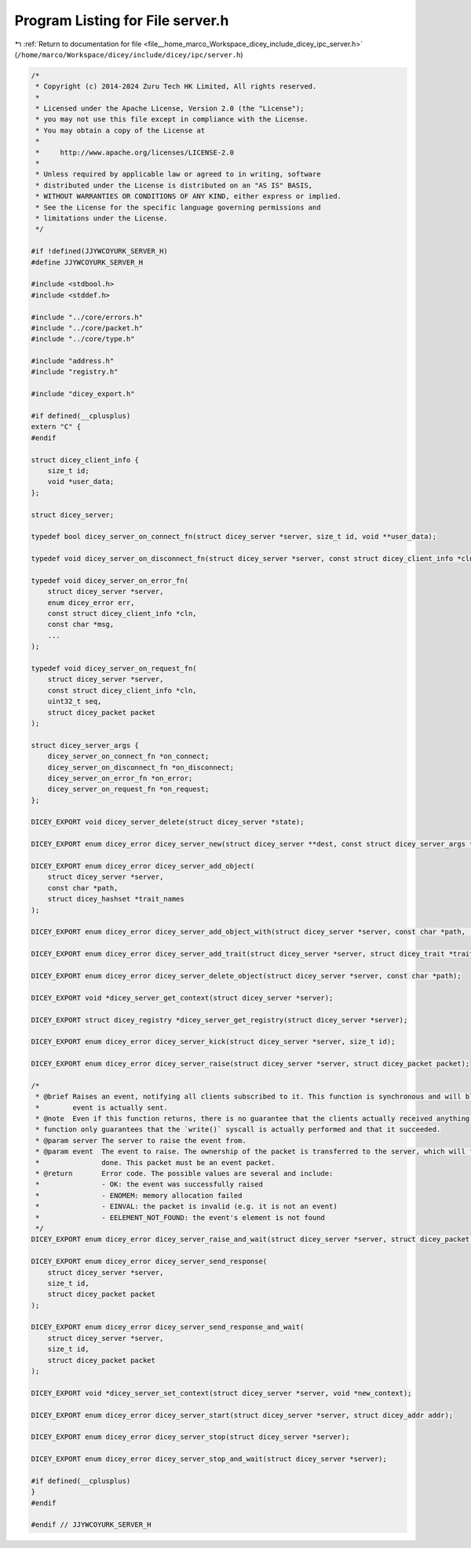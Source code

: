
.. _program_listing_file__home_marco_Workspace_dicey_include_dicey_ipc_server.h:

Program Listing for File server.h
=================================

|exhale_lsh| :ref:`Return to documentation for file <file__home_marco_Workspace_dicey_include_dicey_ipc_server.h>` (``/home/marco/Workspace/dicey/include/dicey/ipc/server.h``)

.. |exhale_lsh| unicode:: U+021B0 .. UPWARDS ARROW WITH TIP LEFTWARDS

.. code-block:: cpp

   /*
    * Copyright (c) 2014-2024 Zuru Tech HK Limited, All rights reserved.
    *
    * Licensed under the Apache License, Version 2.0 (the "License");
    * you may not use this file except in compliance with the License.
    * You may obtain a copy of the License at
    *
    *     http://www.apache.org/licenses/LICENSE-2.0
    *
    * Unless required by applicable law or agreed to in writing, software
    * distributed under the License is distributed on an "AS IS" BASIS,
    * WITHOUT WARRANTIES OR CONDITIONS OF ANY KIND, either express or implied.
    * See the License for the specific language governing permissions and
    * limitations under the License.
    */
   
   #if !defined(JJYWCOYURK_SERVER_H)
   #define JJYWCOYURK_SERVER_H
   
   #include <stdbool.h>
   #include <stddef.h>
   
   #include "../core/errors.h"
   #include "../core/packet.h"
   #include "../core/type.h"
   
   #include "address.h"
   #include "registry.h"
   
   #include "dicey_export.h"
   
   #if defined(__cplusplus)
   extern "C" {
   #endif
   
   struct dicey_client_info {
       size_t id;       
       void *user_data; 
   };
   
   struct dicey_server;
   
   typedef bool dicey_server_on_connect_fn(struct dicey_server *server, size_t id, void **user_data);
   
   typedef void dicey_server_on_disconnect_fn(struct dicey_server *server, const struct dicey_client_info *cln);
   
   typedef void dicey_server_on_error_fn(
       struct dicey_server *server,
       enum dicey_error err,
       const struct dicey_client_info *cln,
       const char *msg,
       ...
   );
   
   typedef void dicey_server_on_request_fn(
       struct dicey_server *server,
       const struct dicey_client_info *cln,
       uint32_t seq,
       struct dicey_packet packet
   );
   
   struct dicey_server_args {
       dicey_server_on_connect_fn *on_connect;       
       dicey_server_on_disconnect_fn *on_disconnect; 
       dicey_server_on_error_fn *on_error;           
       dicey_server_on_request_fn *on_request; 
   };
   
   DICEY_EXPORT void dicey_server_delete(struct dicey_server *state);
   
   DICEY_EXPORT enum dicey_error dicey_server_new(struct dicey_server **dest, const struct dicey_server_args *args);
   
   DICEY_EXPORT enum dicey_error dicey_server_add_object(
       struct dicey_server *server,
       const char *path,
       struct dicey_hashset *trait_names
   );
   
   DICEY_EXPORT enum dicey_error dicey_server_add_object_with(struct dicey_server *server, const char *path, ...);
   
   DICEY_EXPORT enum dicey_error dicey_server_add_trait(struct dicey_server *server, struct dicey_trait *trait);
   
   DICEY_EXPORT enum dicey_error dicey_server_delete_object(struct dicey_server *server, const char *path);
   
   DICEY_EXPORT void *dicey_server_get_context(struct dicey_server *server);
   
   DICEY_EXPORT struct dicey_registry *dicey_server_get_registry(struct dicey_server *server);
   
   DICEY_EXPORT enum dicey_error dicey_server_kick(struct dicey_server *server, size_t id);
   
   DICEY_EXPORT enum dicey_error dicey_server_raise(struct dicey_server *server, struct dicey_packet packet);
   
   /*
    * @brief Raises an event, notifying all clients subscribed to it. This function is synchronous and will block until the
    *        event is actually sent.
    * @note  Even if this function returns, there is no guarantee that the clients actually received anything. This
    * function only guarantees that the `write()` syscall is actually performed and that it succeeded.
    * @param server The server to raise the event from.
    * @param event  The event to raise. The ownership of the packet is transferred to the server, which will free it when
    *               done. This packet must be an event packet.
    * @return       Error code. The possible values are several and include:
    *               - OK: the event was successfully raised
    *               - ENOMEM: memory allocation failed
    *               - EINVAL: the packet is invalid (e.g. it is not an event)
    *               - EELEMENT_NOT_FOUND: the event's element is not found
    */
   DICEY_EXPORT enum dicey_error dicey_server_raise_and_wait(struct dicey_server *server, struct dicey_packet packet);
   
   DICEY_EXPORT enum dicey_error dicey_server_send_response(
       struct dicey_server *server,
       size_t id,
       struct dicey_packet packet
   );
   
   DICEY_EXPORT enum dicey_error dicey_server_send_response_and_wait(
       struct dicey_server *server,
       size_t id,
       struct dicey_packet packet
   );
   
   DICEY_EXPORT void *dicey_server_set_context(struct dicey_server *server, void *new_context);
   
   DICEY_EXPORT enum dicey_error dicey_server_start(struct dicey_server *server, struct dicey_addr addr);
   
   DICEY_EXPORT enum dicey_error dicey_server_stop(struct dicey_server *server);
   
   DICEY_EXPORT enum dicey_error dicey_server_stop_and_wait(struct dicey_server *server);
   
   #if defined(__cplusplus)
   }
   #endif
   
   #endif // JJYWCOYURK_SERVER_H
